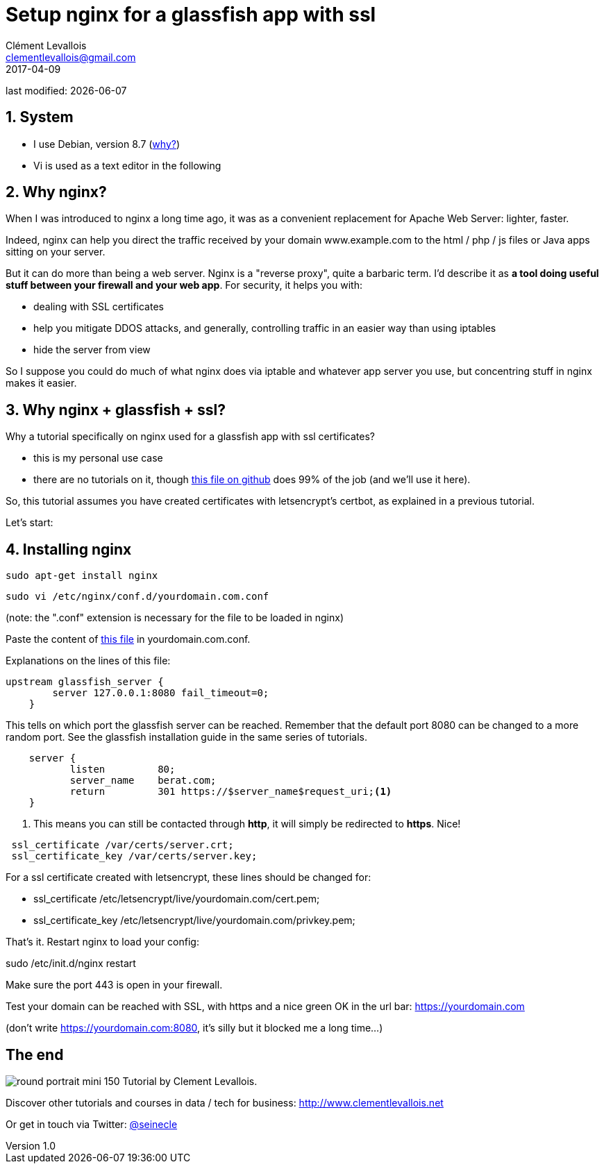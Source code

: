 = Setup nginx for a glassfish app with ssl
Clément Levallois <clementlevallois@gmail.com>
2017-04-09

last modified: {docdate}

:icons!:
:asciimath:
:iconsfont:   font-awesome
:revnumber: 1.0
:example-caption!:
ifndef::imagesdir[:imagesdir: ../images]
ifndef::sourcedir[:sourcedir: ../../../main/java]

//ST: 'Escape' or 'o' to see all sides, F11 for full screen, 's' for speaker notes
//ST: !

== 1. System
//ST: !

- I use Debian, version 8.7 (http://www.pontikis.net/blog/five-reasons-to-use-debian-as-a-server[why?])
- Vi is used as a text editor in the following

== 2. Why nginx?
//ST: !

When I was introduced to nginx a long time ago, it was as a convenient replacement for Apache Web Server: lighter, faster.

Indeed, nginx can help you direct the traffic received by your domain www.example.com to the html / php / js files or Java apps sitting on your server.

//ST: !
But it can do more than being a web server.
Nginx is a "reverse proxy", quite a barbaric term.
I'd describe it as *a tool doing useful stuff between your firewall and your web app*. For security, it helps you with:

//ST: !

- dealing with SSL certificates
- help you mitigate DDOS attacks, and generally, controlling traffic in an easier way than using iptables
- hide the server from view


//ST: !
So I suppose you could do much of what nginx does via iptable and whatever app server you use, but concentring stuff in nginx makes it easier.


== 3. Why nginx + glassfish + ssl?
//ST: !

Why a tutorial specifically on nginx used for a glassfish app with ssl certificates?

- this is my personal use case
- there are no tutorials on it, though https://gist.github.com/seinecle/06bde086330264b9681d2e721d0ed19e[this file on github] does 99% of the job (and we'll use it here).

//ST: !
So, this tutorial assumes you have created certificates with letsencrypt's certbot, as explained in a previous tutorial.

Let's start:

== 4. Installing nginx
//ST: !

 sudo apt-get install nginx

 sudo vi /etc/nginx/conf.d/yourdomain.com.conf

(note: the ".conf" extension is necessary for the file to be loaded in nginx)

Paste the content of https://gist.github.com/seinecle/06bde086330264b9681d2e721d0ed19e[this file] in yourdomain.com.conf.

//ST: !
Explanations on the lines of this file:

//ST: !
[source,nginx]
-------------------------------
upstream glassfish_server {
        server 127.0.0.1:8080 fail_timeout=0;
    }
-------------------------------

//ST: !
This tells on which port the glassfish server can be reached.
Remember that the default port 8080 can be changed to a more random port.
See the glassfish installation guide in the same series of tutorials.

//ST: !
[source,nginx]
-------------------------------
    server {
           listen         80;
           server_name    berat.com;
           return         301 https://$server_name$request_uri;<1>
    }
-------------------------------

<1> This means you can still be contacted through *http*, it will simply be redirected to *https*. Nice!

//ST: !
[source,nginx]
-------------------------------
 ssl_certificate /var/certs/server.crt;
 ssl_certificate_key /var/certs/server.key;
-------------------------------

//ST: !
For a ssl certificate created with letsencrypt, these lines should be changed for:

- ssl_certificate /etc/letsencrypt/live/yourdomain.com/cert.pem;
- ssl_certificate_key /etc/letsencrypt/live/yourdomain.com/privkey.pem;

//ST: !
That's it. Restart nginx to load your config:

sudo /etc/init.d/nginx restart

Make sure the port 443 is open in your firewall.

//ST: !
Test your domain can be reached with SSL, with https and a nice green OK in the url bar: https://yourdomain.com

(don't write https://yourdomain.com:8080, it's silly but it blocked me a long time...)


== The end
//ST: The end
//ST: !

image:round_portrait_mini_150.png[align="center", role="right"]
Tutorial by Clement Levallois.

Discover other tutorials and courses in data / tech for business: http://www.clementlevallois.net

Or get in touch via Twitter: https://www.twitter.com/seinecle[@seinecle]
